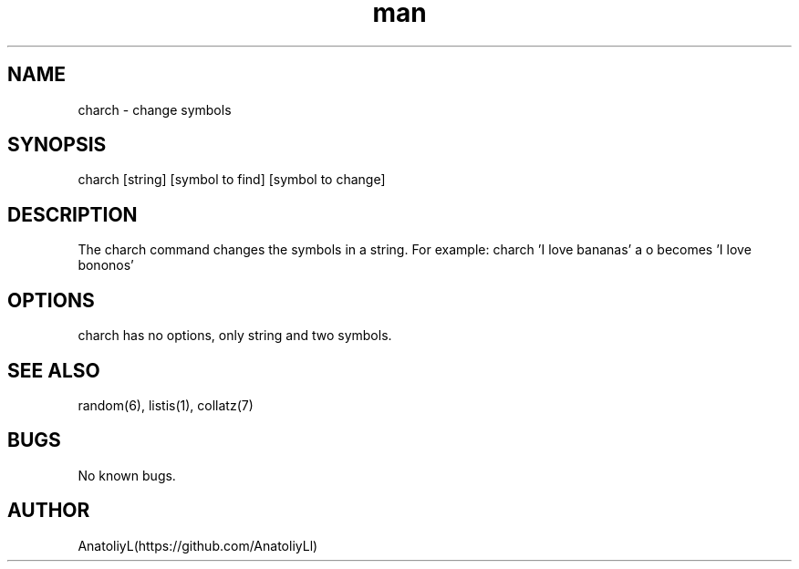 .\" Manpage for charch.
.TH man 1 "23 February 2024" "0.01" "charch man page"
.SH NAME
charch \- change symbols
.SH SYNOPSIS
charch [string] [symbol to find] [symbol to change]
.SH DESCRIPTION
The charch command changes the symbols in a string. For example: charch 'I love bananas' a o becomes 'I love bononos'
.SH OPTIONS
charch has no options, only string and two symbols.
.SH SEE ALSO
random(6), listis(1), collatz(7)
.SH BUGS
No known bugs.
.SH AUTHOR
AnatoliyL(https://github.com/AnatoliyLl)